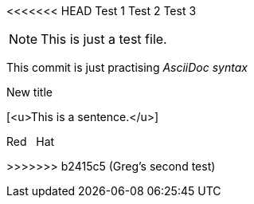 <<<<<<< HEAD
Test 1
Test 2
Test 3
=======
NOTE: This is just a test file. 

This commit is just practising _AsciiDoc syntax_

.New title
[<u>This is a sentence.</u>]

Red {nbsp} Hat

>>>>>>> b2415c5 (Greg's second test)
